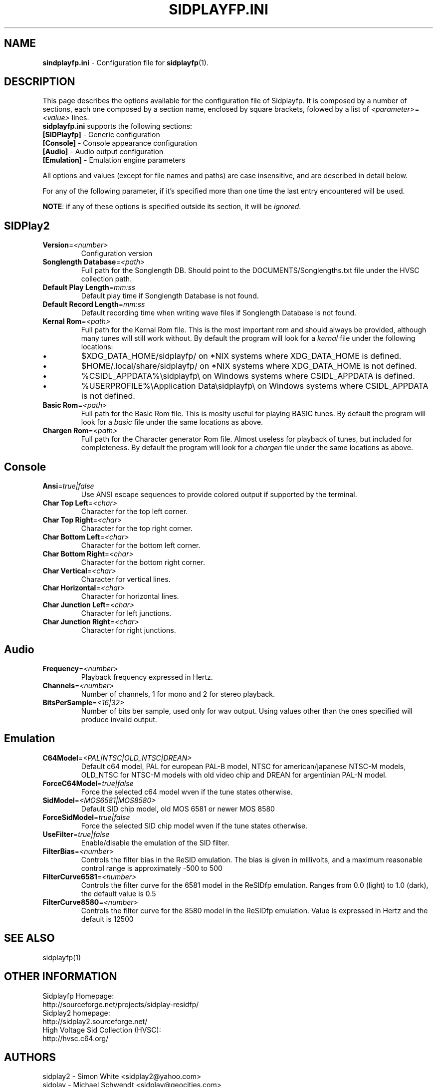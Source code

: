 .\" Copyright 2012 Leandro Nini (drfiemost@users.sourceforge.net)
.TH SIDPLAYFP.INI 5 "18 March 2012" "SID Player Application"
.SH NAME
\fBsindplayfp.ini\fR \- Configuration file for \fBsidplayfp\fR(1).
.SH DESCRIPTION
This page describes the options available for the configuration file of Sidplayfp.
It is composed by a number of sections, each one composed by a section name, enclosed by square brackets, folowed by a list of \fI<parameter>\fR=\fI<value>\fR lines.
.TP
\fBsidplayfp.ini\fR supports the following sections:
.TP
\fB[SIDPlayfp]\fR \- Generic configuration
.TP
\fB[Console]\fR \- Console appearance configuration
.TP
\fB[Audio]\fR \- Audio output configuration
.TP
\fB[Emulation]\fR \- Emulation engine parameters

.LP
All options and values (except for file names and paths) are case insensitive, and are described in detail below.
.LP
For any of the following parameter, if it's specified more than one time the last entry encountered will be used.
.LP
\fBNOTE\fR: if any of these options is specified outside its section, it will be \fIignored\fR.
.SH SIDPlay2
.br

.TP
\fBVersion\fR=\fI<number>\fR
Configuration version
.br

.TP
\fBSonglength Database\fR=\fI<path>\fR
Full path for the Songlength DB. Should point to the DOCUMENTS/Songlengths.txt file under the HVSC collection path.
.br

.TP
\fBDefault Play Length\fR=\fImm:ss\fR
Default play time if Songlength Database is not found.
.br

.TP
\fBDefault Record Length\fR=\fImm:ss\fR
Default recording time when writing wave files if Songlength Database is not found.
.br

.TP
\fBKernal Rom\fR=\fI<path>\fR
Full path for the Kernal Rom file. This is the most important rom and should always be provided, although many tunes will still work without.
By default the program will look for a \fIkernal\fR file under the following locations:
.IP \[bu]
$XDG_DATA_HOME/sidplayfp/
on *NIX systems where XDG_DATA_HOME is defined.
.IP \[bu]
$HOME/.local/share/sidplayfp/
on *NIX systems where XDG_DATA_HOME is not defined.
.IP \[bu]
%CSIDL_APPDATA%\\sidplayfp\\
on Windows systems where CSIDL_APPDATA is defined.
.IP \[bu]
%USERPROFILE%\\Application Data\\sidplayfp\\
on Windows systems where CSIDL_APPDATA is not defined.
.br

.TP
\fBBasic Rom\fR=\fI<path>\fR
Full path for the Basic Rom file. This is moslty useful for playing BASIC tunes.
By default the program will look for a \fIbasic\fR file under the same locations as above.
.br

.TP
\fBChargen Rom\fR=\fI<path>\fR
Full path for the Character generator Rom file. Almost useless for playback of tunes, but included for completeness.
By default the program will look for a \fIchargen\fR file under the same locations as above.
.br

.SH Console
.TP
\fBAnsi\fR=\fItrue|false\fR
Use ANSI escape sequences to provide colored output if supported by the terminal.
.br

.TP
\fBChar Top Left\fR=\fI<char>\fR
Character for the top left corner.
.br

.TP
\fBChar Top Right\fR=\fI<char>\fR
Character for the top right corner.
.br

.TP
\fBChar Bottom Left\fR=\fI<char>\fR
Character for the bottom left corner.
.br

.TP
\fBChar Bottom Right\fR=\fI<char>\fR
Character for the bottom right corner.
.br

.TP
\fBChar Vertical\fR=\fI<char>\fR
Character for vertical lines.
.br

.TP
\fBChar Horizontal\fR=\fI<char>\fR
Character for horizontal lines.
.br

.TP
\fBChar Junction Left\fR=\fI<char>\fR
Character for left junctions.
.br

.TP
\fBChar Junction Right\fR=\fI<char>\fR
Character for right junctions.
.br

.SH Audio
.TP
\fBFrequency\fR=\fI<number>\fR
Playback frequency expressed in Hertz.
.br

.TP
\fBChannels\fR=\fI<number>\fR
Number of channels, 1 for mono and 2 for stereo playback.
.br

.TP
\fBBitsPerSample\fR=\fI<16|32>\fR
Number of bits ber sample, used only for wav output. Using values other than the ones specified will produce invalid output.
.br

.SH Emulation
.TP
\fBC64Model\fR=\fI<PAL|NTSC|OLD_NTSC|DREAN>\fR
Default c64 model, PAL for european PAL-B model, NTSC for american/japanese NTSC-M models,
OLD_NTSC for NTSC-M models with old video chip and DREAN for argentinian PAL-N model.
.br

.TP
\fBForceC64Model\fR=\fItrue|false\fR
Force the selected c64 model wven if the tune states otherwise.
.br

.TP
\fBSidModel\fR=\fI<MOS6581|MOS8580>\fR
Default SID chip model, old MOS 6581 or newer MOS 8580
.br

.TP
\fBForceSidModel\fR=\fItrue|false\fR
Force the selected SID chip model wven if the tune states otherwise.
.br

.TP
\fBUseFilter\fR=\fItrue|false\fR
Enable/disable the emulation of the SID filter.
.br

.TP
\fBFilterBias\fR=\fI<number>\fR
Controls the filter bias in the ReSID emulation.
The bias is given in millivolts, and a maximum reasonable control range is approximately -500 to 500
.br

.TP
\fBFilterCurve6581\fR=\fI<number>\fR
Controls the filter curve for the 6581 model in the ReSIDfp emulation.
Ranges from 0.0 (light) to 1.0 (dark), the default value is 0.5
.br

.TP
\fBFilterCurve8580\fR=\fI<number>\fR
Controls the filter curve for the 8580 model in the ReSIDfp emulation.
Value is expressed in Hertz and the default is 12500
.br

.SH "SEE ALSO"
sidplayfp(1)

.RS
.SH OTHER INFORMATION
Sidplayfp Homepage:
    http://sourceforge.net/projects/sidplay-residfp/
.br
Sidplay2 homepage:
    http://sidplay2.sourceforge.net/
.br
High Voltage Sid Collection (HVSC):
    http://hvsc.c64.org/
.SH AUTHORS
sidplay2     - Simon White <sidplay2@yahoo.com>
.br
sidplay      - Michael Schwendt <sidplay@geocities.com>
.br
reSID engine - Dag Lem <resid@nimrod.no>
.br
reSIDfp engine - Antti Lankila <alankila@bel.fi>
.br
man-page     - Mikko Kilponen <mikil@uni.kaapeli.net>
